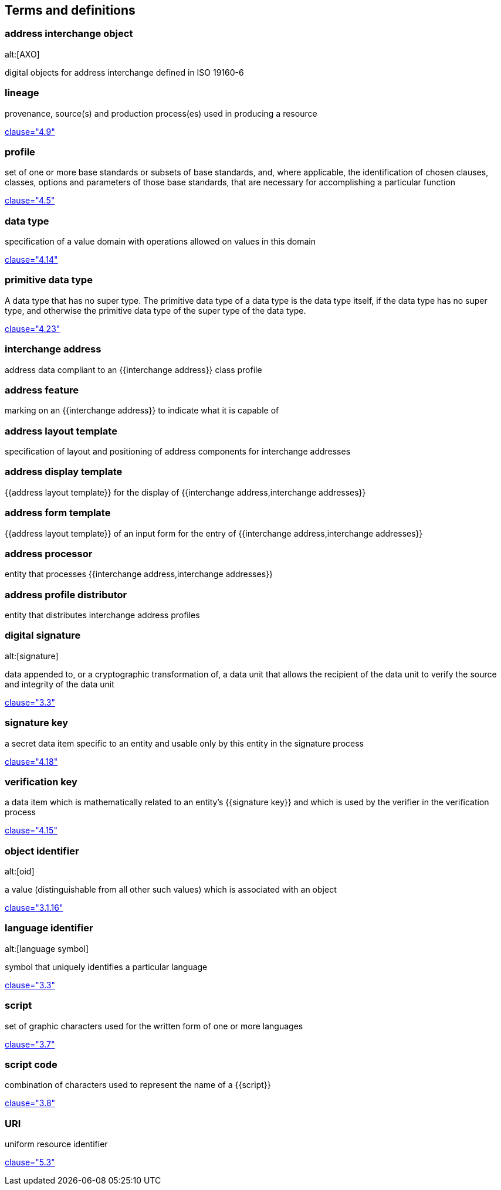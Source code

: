 
[source=ISO19160-1]
== Terms and definitions

=== address interchange object
alt:[AXO]

digital objects for address interchange defined in ISO 19160-6


=== lineage

provenance, source(s) and production process(es) used in producing a resource

[.source]
<<ISO19115-1,clause="4.9">>


=== profile

set of one or more base standards or subsets of base standards, and,
where applicable, the identification of chosen clauses, classes,
options and parameters of those base standards, that are necessary for
accomplishing a particular function

[.source]
<<ISO19106,clause="4.5">>


=== data type

specification of a value domain with operations
allowed on values in this domain

[.source]
<<ISO19103,clause="4.14">>

=== primitive data type

A data type that has no super type. The primitive data type of a data type is the data type itself, if the data type has no super type, and otherwise the primitive data type of the super type of the data type.

[.source]
<<ISOIEC10179,clause="4.23">>

=== interchange address

address data compliant to an {{interchange address}} class profile


[[term-address-feature]]
=== address feature

marking on an {{interchange address}} to indicate what it is capable of


[[term-address-layout-template]]
=== address layout template

specification of layout and positioning of address components for interchange
addresses

=== address display template

{{address layout template}} for the display of {{interchange address,interchange addresses}}

=== address form template

{{address layout template}} of an input form for the entry of
{{interchange address,interchange addresses}}

[[term-address-processor]]
=== address processor

entity that processes {{interchange address,interchange addresses}}


[[term-address-profile-distributor]]
=== address profile distributor

entity that distributes interchange address profiles


=== digital signature
alt:[signature]

data appended to, or a cryptographic transformation of, a data unit that allows
the recipient of the data unit to verify the source and integrity of the data
unit

[.source]
<<ISO-IEC_9798-3,clause="3.3">>

[[term-signature-key]]
=== signature key

a secret data item specific to an entity and usable only by this entity
in the signature process

[.source]
<<ISO14888-3,clause="4.18">>

[[term-verification-key]]
=== verification key

a data item which is mathematically related to an entity's {{signature key}} and
which is used by the verifier in the verification process

[.source]
<<ISO14888-3,clause="4.15">>

[[term-oid]]
=== object identifier
alt:[oid]

a value (distinguishable from all other such values) which is associated with an
object

[.source]
<<ISO15961-1,clause="3.1.16">>

[[term-language-id]]
=== language identifier
alt:[language symbol]

symbol that uniquely identifies a particular language

[.source]
<<ISO639-3,clause="3.3">>

[[term-script]]
=== script

set of graphic characters used for the written form of one or more languages

[.source]
<<ISO15924,clause="3.7">>

[[term-script-code]]
=== script code

combination of characters used to represent the name of a {{script}}

[.source]
<<ISO15924,clause="3.8">>

=== URI

uniform resource identifier

[.source]
<<ISO19103,clause="5.3">>


